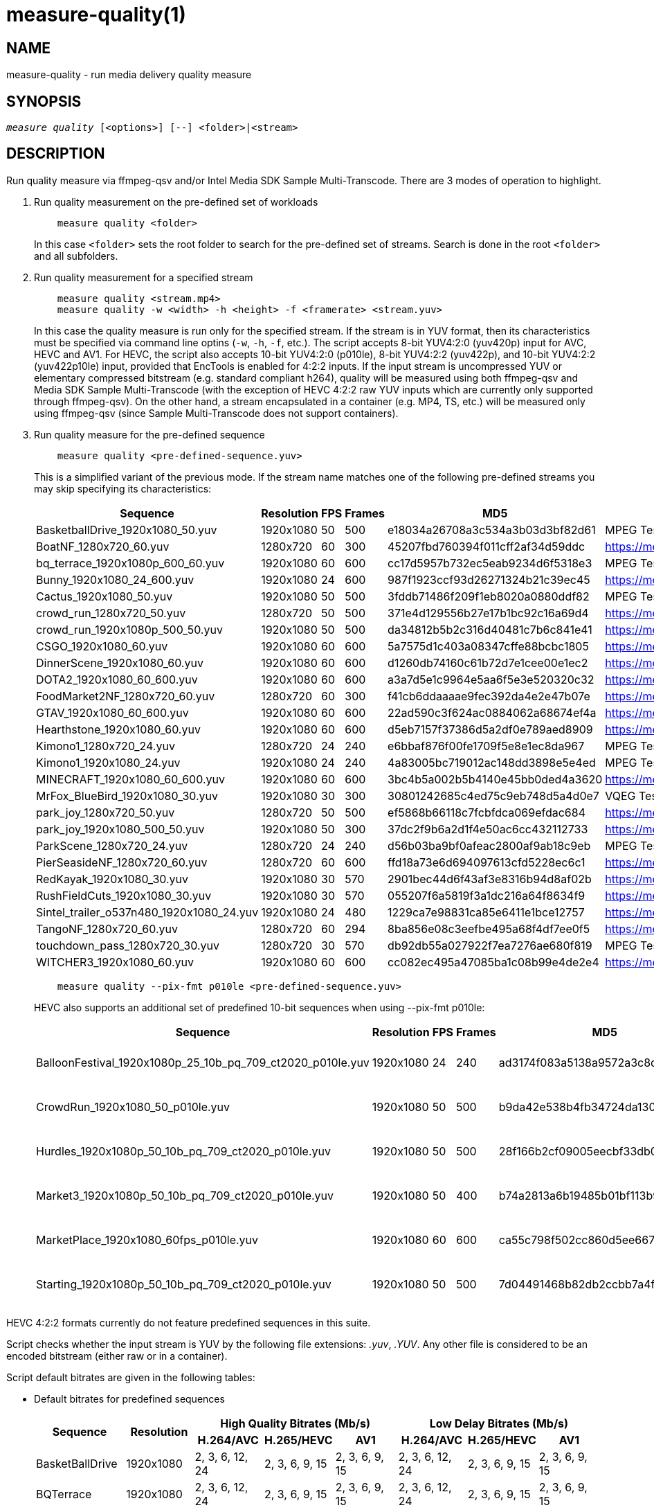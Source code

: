 measure-quality(1)
==================

NAME
----
measure-quality - run media delivery quality measure

SYNOPSIS
--------
[verse]
'measure quality' [<options>] [--] <folder>|<stream>

DESCRIPTION
-----------
Run quality measure via ffmpeg-qsv and/or Intel Media SDK Sample Multi-Transcode.
There are 3 modes of operation to highlight.

1. Run quality measurement on the pre-defined set of workloads
+
------------
    measure quality <folder>
------------
+
In this case `<folder>` sets the root folder to search for the pre-defined set of streams.
Search is done in the root `<folder>` and all subfolders.

2. Run quality measurement for a specified stream
+
------------
    measure quality <stream.mp4>
    measure quality -w <width> -h <height> -f <framerate> <stream.yuv>
------------
+
In this case the quality measure is run only for the specified stream. If the stream is in YUV format,
then its characteristics must be specified via command line optins (`-w`, `-h`, `-f`,
etc.). The script accepts 8-bit YUV4:2:0 (yuv420p) input for AVC, HEVC and AV1. For HEVC, the script also
accepts 10-bit YUV4:2:0 (p010le), 8-bit YUV4:2:2 (yuv422p), and 10-bit YUV4:2:2 (yuv422p10le) input, provided that
EncTools is enabled for 4:2:2 inputs. If the input stream is uncompressed YUV or elementary compressed bitstream 
(e.g. standard compliant h264), quality will be measured using both ffmpeg-qsv and Media SDK Sample Multi-Transcode
(with the exception of HEVC 4:2:2 raw YUV inputs which are currently only supported through ffmpeg-qsv). On the other
hand, a stream encapsulated in a container (e.g. MP4, TS, etc.) will be measured only using ffmpeg-qsv 
(since Sample Multi-Transcode does not support containers).

3. Run quality measure for the pre-defined sequence
+
------------
    measure quality <pre-defined-sequence.yuv>
------------
+
This is a simplified variant of the previous mode. If the stream name matches one of the
following pre-defined streams you may skip specifying its characteristics:
+
|===
| Sequence | Resolution | FPS | Frames | MD5 | Source

| BasketballDrive_1920x1080_50.yuv | 1920x1080 | 50 | 500 | e18034a26708a3c534a3b03d3bf82d61 | MPEG Test Suite
| BoatNF_1280x720_60.yuv | 1280x720 | 60 | 300 | 45207fbd760394f011cff2af34d59ddc | https://media.xiph.org/video/derf/
| bq_terrace_1920x1080p_600_60.yuv | 1920x1080 | 60 | 600 | cc17d5957b732ec5eab9234d6f5318e3 | MPEG Test Suite
| Bunny_1920x1080_24_600.yuv | 1920x1080 | 24 | 600 | 987f1923ccf93d26271324b21c39ec45 | https://media.xiph.org/video/derf/
| Cactus_1920x1080_50.yuv | 1920x1080 | 50 | 500 | 3fddb71486f209f1eb8020a0880ddf82 | MPEG Test Suite
| crowd_run_1280x720_50.yuv | 1280x720 | 50 | 500 | 371e4d129556b27e17b1bc92c16a69d4 | https://media.xiph.org/video/derf/
| crowd_run_1920x1080p_500_50.yuv | 1920x1080 | 50 | 500 | da34812b5b2c316d40481c7b6c841e41 | https://media.xiph.org/video/derf/
| CSGO_1920x1080_60.yuv | 1920x1080 | 60 | 600 | 5a7575d1c403a08347cffe88bcbc1805 | https://media.xiph.org/video/derf/
| DinnerScene_1920x1080_60.yuv | 1920x1080 | 60 | 600 | d1260db74160c61b72d7e1cee00e1ec2 | https://media.xiph.org/video/derf/
| DOTA2_1920x1080_60_600.yuv | 1920x1080 | 60 | 600 | a3a7d5e1c9964e5aa6f5e3e520320c32 | https://media.xiph.org/video/derf/
| FoodMarket2NF_1280x720_60.yuv | 1280x720 | 60 | 300 | f41cb6ddaaaae9fec392da4e2e47b07e | https://media.xiph.org/video/derf/
| GTAV_1920x1080_60_600.yuv | 1920x1080 | 60 | 600 | 22ad590c3f624ac0884062a68674ef4a | https://media.xiph.org/video/derf/
| Hearthstone_1920x1080_60.yuv | 1920x1080 | 60 | 600 | d5eb7157f37386d5a2df0e789aed8909 | https://media.xiph.org/video/derf/
| Kimono1_1280x720_24.yuv | 1280x720 | 24 | 240 | e6bbaf876f00fe1709f5e8e1ec8da967 | MPEG Test Suite
| Kimono1_1920x1080_24.yuv | 1920x1080 | 24 | 240    | 4a83005bc719012ac148dd3898e5e4ed | MPEG Test Suite
| MINECRAFT_1920x1080_60_600.yuv | 1920x1080 | 60 | 600 | 3bc4b5a002b5b4140e45bb0ded4a3620 | https://media.xiph.org/video/derf/
| MrFox_BlueBird_1920x1080_30.yuv | 1920x1080 | 30 | 300 | 30801242685c4ed75c9eb748d5a4d0e7 | VQEG Test Suite
| park_joy_1280x720_50.yuv | 1280x720 | 50 | 500 | ef5868b66118c7fcbfdca069efdac684 | https://media.xiph.org/video/derf/
| park_joy_1920x1080_500_50.yuv | 1920x1080 | 50 | 300 | 37dc2f9b6a2d1f4e50ac6cc432112733 | https://media.xiph.org/video/derf/
| ParkScene_1280x720_24.yuv | 1280x720 | 24 | 240 | d56b03ba9bf0afeac2800af9ab18c9eb | MPEG Test Suite
| PierSeasideNF_1280x720_60.yuv | 1280x720 | 60 | 600 | ffd18a73e6d694097613cfd5228ec6c1 | https://media.xiph.org/video/derf/
| RedKayak_1920x1080_30.yuv | 1920x1080 | 30 | 570 | 2901bec44d6f43af3e8316b94d8af02b | https://media.xiph.org/video/derf/
| RushFieldCuts_1920x1080_30.yuv | 1920x1080 | 30 | 570 | 055207f6a5819f3a1dc216a64f8634f9 | https://media.xiph.org/video/derf/
| Sintel_trailer_o537n480_1920x1080_24.yuv | 1920x1080 | 24 | 480 | 1229ca7e98831ca85e6411e1bce12757 | https://media.xiph.org/video/derf/
| TangoNF_1280x720_60.yuv | 1280x720 | 60 | 294 | 8ba856e08c3eefbe495a68f4df7ee0f5 | https://media.xiph.org/video/derf/
| touchdown_pass_1280x720_30.yuv | 1280x720 | 30 | 570 | db92db55a027922f7ea7276ae680f819 | MPEG Test Suite
| WITCHER3_1920x1080_60.yuv | 1920x1080 | 60 | 600 | cc082ec495a47085ba1c08b99e4de2e4 | https://media.xiph.org/video/derf/
|===

+
------------
    measure quality --pix-fmt p010le <pre-defined-sequence.yuv>
------------
+
HEVC also supports an additional set of predefined 10-bit sequences when using --pix-fmt p010le:
+
|===
| Sequence | Resolution | FPS | Frames | MD5 | Source

| BalloonFestival_1920x1080p_25_10b_pq_709_ct2020_p010le.yuv | 1920x1080 | 24 | 240 | ad3174f083a5138a9572a3c8d9a58440 | JVET Test Suite
| CrowdRun_1920x1080_50_p010le.yuv | 1920x1080 | 50 | 500 | b9da42e538b4fb34724da13084b9e399 | JVET Test Suite
| Hurdles_1920x1080p_50_10b_pq_709_ct2020_p010le.yuv | 1920x1080 | 50 | 500 | 28f166b2cf09005eecbf33db03b426d1 | JVET Test Suite
| Market3_1920x1080p_50_10b_pq_709_ct2020_p010le.yuv | 1920x1080 | 50 | 400 | b74a2813a6b19485b01bf113b978e077 | JVET Test Suite
| MarketPlace_1920x1080_60fps_p010le.yuv | 1920x1080 | 60 | 600 | ca55c798f502cc860d5ee66772f5ce01 | JVET Test Suite
| Starting_1920x1080p_50_10b_pq_709_ct2020_p010le.yuv | 1920x1080 | 50 | 500 | 7d04491468b82db2ccbb7a4f822a0ef7 | JVET Test Suite
|===

HEVC 4:2:2 formats currently do not feature predefined sequences in this suite.

Script checks whether the input stream is YUV by the following file
extensions: '.yuv', '.YUV'. Any other file is considered to be an encoded
bitstream (either raw or in a container).

Script default bitrates are given in the following tables:

* Default bitrates for predefined sequences
+
|===
.2+h| Sequence .2+h| Resolution 3+h| High Quality Bitrates (Mb/s) 3+h| Low Delay Bitrates (Mb/s)
h| H.264/AVC h| H.265/HEVC h| AV1 h| H.264/AVC h| H.265/HEVC h| AV1

| BasketBallDrive | 1920x1080 | 2, 3, 6, 12, 24 | 2, 3, 6, 9, 15 | 2, 3, 6, 9, 15 | 2, 3, 6, 12, 24 | 2, 3, 6, 9, 15 | 2, 3, 6, 9, 15 
| BQTerrace | 1920x1080 | 2, 3, 6, 12, 24 | 2, 3, 6, 9, 15 | 2, 3, 6, 9, 15 | 2, 3, 6, 12, 24 | 2, 3, 6, 9, 15 | 2, 3, 6, 9, 15 
| Cactus | 1920x1080 | 2, 3, 6, 12, 24 | 2, 3, 6, 9, 15 | 2, 3, 6, 9, 15 | 2, 3, 6, 12, 24 | 2, 3, 6, 9, 15 | 2, 3, 6, 9, 15 
| CrowdRun | 1920x1080 | 15, 20, 25, 30, 35 | 15, 20, 25, 30, 35 | 15, 20, 25, 30, 35 | 15, 20, 25, 30, 35 | 15, 20, 25, 30, 35 | 15, 20, 25, 30, 35 
| DinnerScene | 1920x1080 | 1, 1.5, 2, 3, 4 | 3, 7, 11, 15, 20 | 0.5, 1, 2, 7, 11 | 1, 1.5, 3, 4.5, 7.5 | 1, 1.5, 3, 4.5, 7.5 | 1, 1.5, 7, 11, 15 
| Kimono | 1920x1080 | 2, 3, 6, 12, 24 | 2, 3, 6, 9, 15 | 2, 3, 6, 9, 15 | 2, 3, 6, 12, 24 | 2, 3.5, 6, 9, 15 | 2, 3, 6, 9, 15 
| ParkJoy | 1920x1080 | 15, 20, 25, 30, 35 | 15, 20, 25, 30, 35 | 15, 20, 25, 30, 35 | 15, 20, 25, 30, 35 | 15, 20, 25, 30, 35 | 15, 20, 25, 30, 35 
| RedKayak | 1920x1080 | 2, 3, 6, 12, 24 | 2, 3, 6, 9, 15 | 2, 3, 6, 9, 15 | 2, 3, 6, 12, 24 | 9, 12, 15, 18, 22 | 2, 3, 6, 9, 15 
| RushFieldCuts | 1920x1080 | 2, 3, 6, 12, 24 | 2, 3, 6, 9, 15 | 2, 3, 6, 9, 15 | 2, 3, 6, 12, 24 | 2, 3, 6, 9, 15 | 2, 3, 6, 9, 15 
| Boat | 1280x720 | 1, 1.5, 3, 6, 12 | 1, 1.5, 3, 4.5, 7.5 | 1, 1.5, 3, 4.5, 7.5 | 1, 1.5, 3, 6, 12 | 1, 1.5, 3, 4.5, 7.5 | 1, 1.5, 3, 4.5, 7.5
| CrowdRun | 1280x720 | 6, 8, 10, 12, 15 | 6, 8, 10, 12, 15 | 6, 8, 10, 12, 15 | 3, 4.5, 7.5, 10, 12 | 3, 4.5, 7.5, 10, 12 | 3, 4.5, 7.5, 10, 12
| FoodMarket | 1280x720 | 1, 1.5, 3, 6, 12 | 1, 1.5, 3, 4.5, 7.5 | 1, 1.5, 3, 4.5, 7.5 | 1, 1.5, 3, 6, 12 | 1, 1.5, 3, 4.5, 7.5 | 1, 1.5, 3, 4.5, 7.5
| Kimono | 1280x720 | 1, 1.5, 3, 6, 12 | 1, 1.5, 3, 4.5, 7.5 | 1, 1.5, 3, 4.5, 7.5 | 1, 1.5, 3, 6, 12 | 1, 1.5, 3, 4.5, 7.5 | 1, 1.5, 3, 4.5, 7.5
| ParkJoy | 1280x720 | 6, 8, 10, 12, 15 | 6, 8, 10, 12, 15 | 6, 8, 10, 12, 15 | 3, 4.5, 7.5, 10, 12 | 3, 4.5, 7.5, 10, 12 | 3, 4.5, 7.5, 10, 12
| ParkScene | 1280x720 | 1, 1.5, 3, 6, 12 | 1, 1.5, 3, 4.5, 7.5 | 1, 1.5, 3, 4.5, 7.5 | 1, 1.5, 3, 6, 12 | 1, 1.5, 3, 4.5, 7.5 | 1, 1.5, 3, 4.5, 7.5
| PierSeaSide | 1280x720 | 1, 1.5, 3, 6, 12 | 1, 1.5, 3, 4.5, 7.5 | 1, 1.5, 3, 4.5, 7.5 | 1, 1.5, 3, 6, 12 | 1, 1.5, 3, 4.5, 7.5 | 1, 1.5, 3, 4.5, 7.5
| Tango | 1280x720 | 1, 1.5, 3, 6, 12 | 1, 1.5, 3, 4.5, 7.5 | 1, 1.5, 3, 4.5, 7.5 | 1, 1.5, 3, 6, 12 | 1, 1.5, 3, 4.5, 7.5 | 1, 1.5, 3, 4.5, 7.5
| TouchDownPass | 1280x720 | 1, 1.5, 3, 6, 12 | 1, 1.5, 3, 4.5, 7.5 | 1, 1.5, 3, 4.5, 7.5 | 1, 1.5, 3, 6, 12 | 1, 1.5, 3, 4.5, 7.5 | 1, 1.5, 3, 4.5, 7.5
| Bunny | 1920x1080 | 2, 3, 6, 9, 12 | 2, 3, 6, 9, 12 | 2, 3, 6, 9, 15 | 2, 3, 6, 12, 24 | 2, 3, 6, 9, 15 | 8, 9, 10, 11, 12 
| CSGO | 1920x1080 | 2, 3, 6, 12, 24 | 2, 3, 6, 9, 15 | 2, 3, 6, 9, 15 | 2, 3, 6, 12, 24 | 2, 3, 6, 9, 15 | 1.5, 2, 3, 9, 15 
| DOTA2 | 1920x1080 | 2, 3, 6, 12, 24 | 2, 3, 6, 9, 15 | 2, 3, 6, 9, 15 | 2, 3, 6, 12, 24 | 2, 3, 6, 9, 15 | 2, 3, 6, 9, 15 
| GTAV | 1920x1080 | 2, 3, 6, 12, 24 | 2, 3, 6, 9, 15 | 2, 3, 6, 9, 15 | 2, 3, 6, 12, 24 | 2, 3, 6, 9, 15 | 2, 3, 6, 9, 15 
| Hearthstone | 1920x1080 | 1.125, 2.25, 3, 5.5, 10 | 1.125, 2.25, 3, 5.5, 10 | 1.125, 2.25, 3, 5.5, 10 | 0.75, 1.125, 2.25, 3.25, 5.5 | 0.75, 1.125, 2.25, 3.25, 5.5 | 0.75, 1.125, 2.25, 3.25, 5.5 
| Minecraft | 1920x1080 | 2, 3, 6, 12, 24 | 2, 3, 6, 9, 15 | 2, 3, 6, 9, 15 | 2, 3, 6, 12, 24 | 2, 3, 6, 9, 15 | 2, 3, 6, 9, 15 
| MrFox_BlueBird | 1920x1080 | 1.125, 2.25, 3, 4, 5.5 | 0.75, 1.125, 2.25, 3.25, 5.5 | 0.75, 1.125, 2.25, 3.25, 5.5 | 0.75, 1.125, 2.25, 3.25, 5.5 | 0.75, 1.125, 2.25, 3.25, 5.5 | 0.75, 1.125, 2.25, 3.25, 5.5 
| Sintel_o537n480 | 1920x1080 | 0.5, 1, 1.5, 2, 3 | 0.25, 0.5, 1, 1.5, 2 | 0.25, 0.5, 1, 1.5, 2 | 0.25, 0.5, 1, 1.5, 2 | 0.25, 0.5, 1, 1.5, 2 | 0.25, 0.5, 1, 1.5, 2 
| Witcher | 1920x1080 | 2, 3, 6, 12, 24 | 2, 3, 6, 9, 15 | 2, 3, 6, 9, 15 | 2, 3, 6, 12, 24 | 2, 3, 6, 9, 15 | 2, 3, 6, 9, 15 
|===

* Default bitrates for predefined 10-bit sequences
+
|===
| Sequence | Resolution | H.265/HEVC

| BalloonFestival_10b | 1920x1080 | 2, 3, 6, 9, 15 
| CrowdRun_10b | 1920x1080 | 15, 20, 25, 30, 35 
| Hurdles_10b | 1920x1080 | 2, 3, 6, 9, 15 
| Market3_10b | 1920x1080 | 2, 3, 6, 9, 15 
| MarketPlace_10b | 1920x1080 | 2, 3, 6, 9, 15 
| Starting_10b | 1920x1080 | 2, 3, 6, 9, 15 
|===

* Default bitrates for user-defined sequences (High Quality and Low Delay use cases):
+
|===
.2+h| Resolution 3+h| Bitrates (Mb/s) 
h| H.264/AVC h| H.265/HEVC h| AV1

| `width > 1920 && height > 1088`
| 6, 9, 15, 24, 40
| 6, 9, 15, 24, 40
| 6, 9, 15, 24, 40

| `width > 1280 && height > 720`
| 2, 3, 6, 12, 24
| 2, 3, 6, 9, 15
| 2, 3, 6, 9, 15

| other
| 1, 1.5, 3, 6, 12
| 1, 1.5, 3, 4.5, 7.5
| 1, 1.5, 3, 4.5, 7.5

|===


For predefined sequences we have included precomputed golden references for BD-Rate calculation to remove the burden
of having to compute them on the fly. The following table lists all currently available precomputed golden references
along with the corresponding command line triggers:

* Precomputed golden references:
+
|===
| Use case | Codec | Golden Reference | Trigger

.8+|High Quality

.2+|AVC

|x264-medium (default)
|--use-gold-ref
|x264-veryslow
|--use-gold-ref --ref-preset veryslow

.4+|HEVC

|x265-medium (default)
|--use-gold-ref
|x265-medium-10bit
|--use-gold-ref --pix-fmt p010le
|x265-veryslow
|--use-gold-ref --ref-preset veryslow
|x265-veryslow-10bit
|--use-gold-ref --ref-preset veryslow --pix-fmt p010le

.2+|AV1

|x264-medium (default)
|--use-gold-ref
|x264-veryslow
|--use-gold-ref --ref-preset veryslow

.4+|Low Delay

|AVC

|x264-medium-250ms (default)
|--use-gold-ref

|HEVC

|x265-medium-250ms (default)
|--use-gold-ref

.2+|AV1

|x264-medium-500ms (default)
|--use-gold-ref
|x264-medium-250ms
|--use-gold-ref --buffer-delay 250

|===


OUTPUT ARTIFACTS
----------------
The script outputs data in the `--outdir` folder. Artifacts are encoded (transcoded)
streams and text files with the calculated metrics. Consider an example below
(`--nframes=10` is given just for the simplicity).

------------
# measure quality --nframes=10 /opt/data/embedded/WAR_TRAILER_HiQ_10_withAudio.mp4
<...>

# ls -1
WAR_TRAILER_HiQ_10_withAudio.mp4.cbr.ffmpeg-qsv.metrics
WAR_TRAILER_HiQ_10_withAudio.mp4.cbr.sample-multi-transcode.metrics
WAR_TRAILER_HiQ_10_withAudio.mp4.vbr.ffmpeg-qsv.metrics
WAR_TRAILER_HiQ_10_withAudio.mp4.vbr.sample-multi-transcode.metrics
WAR_TRAILER_HiQ_10_withAudio.mp4_12Mbps_CBR_QSV.h264
WAR_TRAILER_HiQ_10_withAudio.mp4_12Mbps_VBR_QSV.h264
WAR_TRAILER_HiQ_10_withAudio.mp4_24Mbps_CBR_QSV.h264
WAR_TRAILER_HiQ_10_withAudio.mp4_24Mbps_VBR_QSV.h264
WAR_TRAILER_HiQ_10_withAudio.mp4_2Mbps_CBR_QSV.h264
WAR_TRAILER_HiQ_10_withAudio.mp4_2Mbps_VBR_QSV.h264
WAR_TRAILER_HiQ_10_withAudio.mp4_3Mbps_CBR_QSV.h264
WAR_TRAILER_HiQ_10_withAudio.mp4_3Mbps_VBR_QSV.h264
WAR_TRAILER_HiQ_10_withAudio.mp4_6Mbps_CBR_QSV.h264
WAR_TRAILER_HiQ_10_withAudio.mp4_6Mbps_VBR_QSV.h264

# cat WAR_TRAILER_HiQ_10_withAudio.mp4.cbr.ffmpeg-qsv.metrics
WAR_TRAILER_HiQ_10_withAudio.mp4_12Mbps_CBR_QSV.h264:33712:99.73896508146471:56.57106818620179:0.9998045802116394:0.9996079494435991
WAR_TRAILER_HiQ_10_withAudio.mp4_24Mbps_CBR_QSV.h264:28605:99.73896508146471:55.73372554473565:0.9997134983539582:0.9994766423998278
WAR_TRAILER_HiQ_10_withAudio.mp4_2Mbps_CBR_QSV.h264:4681:98.18199953840941:49.40211511795687:0.9973068058490753:0.9969961779084621
WAR_TRAILER_HiQ_10_withAudio.mp4_3Mbps_CBR_QSV.h264:6927:99.14454456499617:50.71396113566765:0.9983673691749573:0.9979530665346188
WAR_TRAILER_HiQ_10_withAudio.mp4_6Mbps_CBR_QSV.h264:14923:99.68411421582299:53.147407625088:0.9992096841335296:0.9988773328701932
------------

`*.metrics` files contain calculated metrics. File names contain 4 parts:
`<outprefix>.<codec>.<mode>.<application>.metrics`. `<outprefix>` is
`--outprefix` specified on the command line (running pre-defined set of streams
default one is always used). `<codec>` is the video compression standard used
in quality measurement (AVC or HEVC or AV1), which can be specified on the command line with
`--codec` option. `<mode>` is a bitrate mode like `cbr` (constant bitrate) or
`vbr` (variable bitrate). `application` is the application being measured for video 
quality: ffmpeg or Intel Media SDK Sample Multi-Transcode. In addition, when BD-rate calculation
is enabled, `application` is set to `ref` indicating metrics files obtained from a 
reference (e.g. x264 or x265) used for BD-rate calculation. Metrics data is in
CSV format with colon `:` separator. The first field is a stream name, the second
is the bitrate, and the remaining fields are the metrics. Metrics are published in
the following order: VMAF, PSNR-Y, SSIM, MS-SSIM. If any of the `--skip-*` metrics
options are specified, then the corresponding metrics are represented with an empty
string between the separators in the output report.

`*bdrate` files contain calculated BD-rates. Bjøntegaard-Delta bitrate (BD-rate)
compares video quality between test and reference codecs by taking into account
bitrates and corresponding quality metrics (e.g. PSNR, VMAF, etc.). At least 4
(bitrate, metric) pairs (vector points) are needed for BD-rate calculation. The
BD-rate is a percentage indicating how much the bitrate is reduced (negative
percent values) or how much the bitrate is increased (positive percent values)
for the *same* value of a quality metric. The script supports 2 different BD-rate 
modes:

 . _Single BD-rate per sequence mode_ where a single BD-rate is computed from
all available (bitrate, metric) vector points, for all enabled metrics. Minimum 
number of points required for BD-rate computation is 4.
 . _Dual BD-rate per sequence mode_ where 2 BD-rates are computed per sequence:
one from 4 points corresponding to the 4 highest bitrates (High Bitrates BD-rate),
and one from 4 points corresponding to the 4 lowest bitrates (Low Bitrates
BD-rate).

Dual mode is used by default. However, users can force Single BD-rate mode with 
`--single-bdrate` option. In addition, users are able to override default 
bitrates with `--bitrates` option.  When overriding default bitrates, at least 4 
distinct bitrates need to be specified. If N bitrates are specified (N >= 4) with 
Dual BD-rate mode, then smallest 4 out of N bitrates are set as Low Bitrates, and 
the highest 4 out of N bitrates are set as High Bitrates. Setting N < 8 is allowed 
in which case there will be an overlap between Low and High bitrates. Also,setting 
N > 8 is allowed, in which case mid-range bitrates will be ignored. On the other 
hand, if Single BD-rate mode is used, then all N >= 4 bitrates are utilized. 

`*bdrate` file names contain 5 parts:
`<outprefix>.<codec>.<mode>.<application>.<extension>`. The first 4 parts are
the same as in `*.metrics` files. `<extension>` can be one of the following:

 . `bdrate` for Single BD-rate per sequence mode output
 . `hi-bdrate` for High Bitrates BD-rate mode output
 . `lo-bdrate` for Low Bitrates BD-rate mode output

After `*bdrate` output files per sequence are generated, the script generates an
additional set of output files containing BD-rate averages. This set of output
files has the filename structure `Average.<codec>.<mode>.<application>.<extension>`.
Additionally, the grand total average output file is generated for each enabled
`application` and has the filename structure `Average.<codec>.<application>.bdrate`.

In each `*bdrate` file, the data is in CSV format with colon `:` separator. The
first field is a stream name, followed by the BD-rate values for available metrics
published in the following order: VMAF BD-rate, PSNR-Y BD-rate, SSIM BD-rate,
MS-SSIM BD-rate. If any of the `--skip-*` metrics options are specified, then the
BD-rates corresponding these metrics are represented with an empty string between
the separators in the output report.

ENCODING OPTIONS
----------------
--codec AVC|HEVC|AV1::
	Sets an encoder to use (default: `AVC`).

--preset default|best::
	Sets a quality preset option (default: `best`).

--bitrates <float>[:<float>...]::
	Sets a list of bitrates in Mbps to use (default: use hardcoded bitrates which
	depend on stream resolution and codec). A minimum of 4 distinct bitrates are 
	needed for calculating BD-rate.

--tu veryslow|slower|slow|medium|fast|faster|veryfast::
	Sets a target usage preset (default: `medium`).

--buffer-delay <int>::
	Sets encoding buffer delay in milliseconds for low-delay mode (default: `250`
        for AVC/HEVC and `500` for AV1).

--enctools-lad <int>::
	Sets the EncTools look ahead depth (default: `40`).
        To use EncTools with boosted performance, set depth to 8. Minimum value is 1.

--ref-preset veryslow|slower|slow|medium|fast|faster|veryfast::
	Sets a target usage preset for the reference encoder (default: `veryslow`).
	If low-delay mode is enabled, default is set to `medium`.


WORKING MODE OPTIONS
--------------------
--skip-metrics::
	Do not calculate any metrics.

--skip-psnr::
	Do not calculate psnr.

--skip-ssim::
	Do not calculate ssim.

--skip-ms-ssim::
	Do not calculate msssim.

--skip-vmaf::
	Do not calculate vmaf.

--skip-encoding::
	Do not encode anything.

--skip-ffmpeg::
	Do not run ffmpeg-qsv quality measurement.

--skip-msdk::
	Do not run Intel Media SDK Sample Multi-Transcode quality measurement.

--skip-cbr::
	Do not execute Constant Bitrate (CBR) encoding cases.

--skip-vbr::
	Do not execute Variable Bitrate (VBR) encoding cases.

--skip-reference::
	Do not run reference codec used for BD-rate calculation.

--skip-bdrate::
	Do not calculate BD-rate.

--single-bdrate::
	Force Single BD-rate per sequence mode (default is Dual, i.e. calculate BD-rates for lo- and hi-bitrate ranges).

--use-vdenc::
	Force using low power VDEnc hardware mode (disabled by default).

--use-gold-ref::
	Use precomputed golden references for BD-rate computation of predefined sequences (disabled by default).

--use-enctools::
	Use EncTools BRC for encoding (disabled by default). If enabled, it forces low power VDEnc hardware mode.

--use-lowdelay::
	Measure quality for low-delay/low-latency mode (disabled by default).

PROCESSING OPTIONS
------------------
--nframes|-n <uint>::
	Process (encode, calculate metrics) this number of frames and stop.
        If omitted or set to 0, all frames will be processed (default: 0).

--dry-run::
	Do not execute any commands, but dump them to `stdout`.

--outdir|-o /path/to/artifacts::
	Generate output in the specified folder (default:
	`/opt/data/artifacts/measure/quality` if ran under docker,
	`$HOME/measure/quality` otherwise)

--outprefix <string>::
	File prefix to append to output artifacts (default: `$(basename $inputfile)`).
	Not applicable in `<folder>` mode.


INPUT STREAM OPTIONS
--------------------
Only valid for YUV input stream.

--width|-w <uint>::
	Input width

--height|-h <uint>::
	Input height

--framerate|-f <uint>::
	Input framerate

--pix-fmt yuv420p|p010le|yuv422p|yuv422p10le::
	Input pixel format (default: `yuv420p`)

PREREQUISITES
-------------
ffmpeg::
	Used for quality measurement of ffmpeg-qsv (`--enable-libmfx`) and calculation of quality metrics
	(`--enable-libvmaf`).

ffprobe::
	Used for getting information on the input/output stream(s).

sample_multi_transcode::
	Used for direct quality measurement of Intel MediaSDK/OneVPL library.

python3::
	Used for generic script purposes.

SEE ALSO
--------
link:measure.asciidoc[measure]
